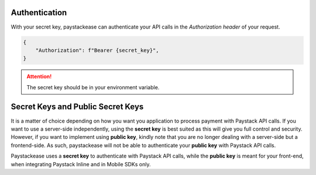 Authentication
=====================

With your secret key, paystackease can authenticate your API calls in the `Authorization header` of your request.

.. code-block:: python

    {
        "Authorization": f"Bearer {secret_key}",
    }

.. attention::
    The secret key should be in your environment variable.


Secret Keys and Public Secret Keys
=====================================

It is a matter of choice depending on how you want you application to process payment with Paystack API calls. If you want to use
a server-side independently, using the **secret key** is best suited as this will give you full control and security.
However, if you want to implement using **public key**, kindly note that you are no longer dealing with a server-side but a frontend-side.
As such, paystackease will not be able to authenticate your **public key** with Paystack API calls.

Paystackease uses a **secret key** to authenticate with Paystack API calls, while the **public key** is meant for your front-end, when integrating
Paystack Inline and in Mobile SDKs only.
